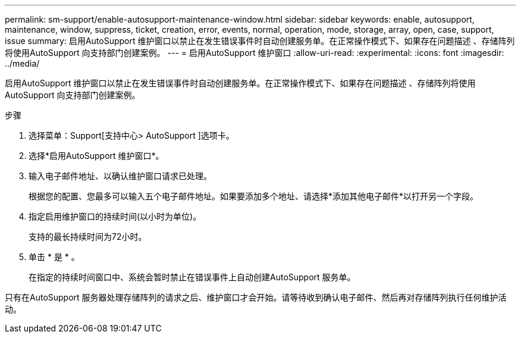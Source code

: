 ---
permalink: sm-support/enable-autosupport-maintenance-window.html 
sidebar: sidebar 
keywords: enable, autosupport, maintenance, window, suppress, ticket, creation, error, events, normal, operation, mode, storage, array, open, case, support, issue 
summary: 启用AutoSupport 维护窗口以禁止在发生错误事件时自动创建服务单。在正常操作模式下、如果存在问题描述 、存储阵列将使用AutoSupport 向支持部门创建案例。 
---
= 启用AutoSupport 维护窗口
:allow-uri-read: 
:experimental: 
:icons: font
:imagesdir: ../media/


[role="lead"]
启用AutoSupport 维护窗口以禁止在发生错误事件时自动创建服务单。在正常操作模式下、如果存在问题描述 、存储阵列将使用AutoSupport 向支持部门创建案例。

.步骤
. 选择菜单：Support[支持中心> AutoSupport ]选项卡。
. 选择*启用AutoSupport 维护窗口*。
. 输入电子邮件地址、以确认维护窗口请求已处理。
+
根据您的配置、您最多可以输入五个电子邮件地址。如果要添加多个地址、请选择*添加其他电子邮件*以打开另一个字段。

. 指定启用维护窗口的持续时间(以小时为单位)。
+
支持的最长持续时间为72小时。

. 单击 * 是 * 。
+
在指定的持续时间窗口中、系统会暂时禁止在错误事件上自动创建AutoSupport 服务单。



只有在AutoSupport 服务器处理存储阵列的请求之后、维护窗口才会开始。请等待收到确认电子邮件、然后再对存储阵列执行任何维护活动。
